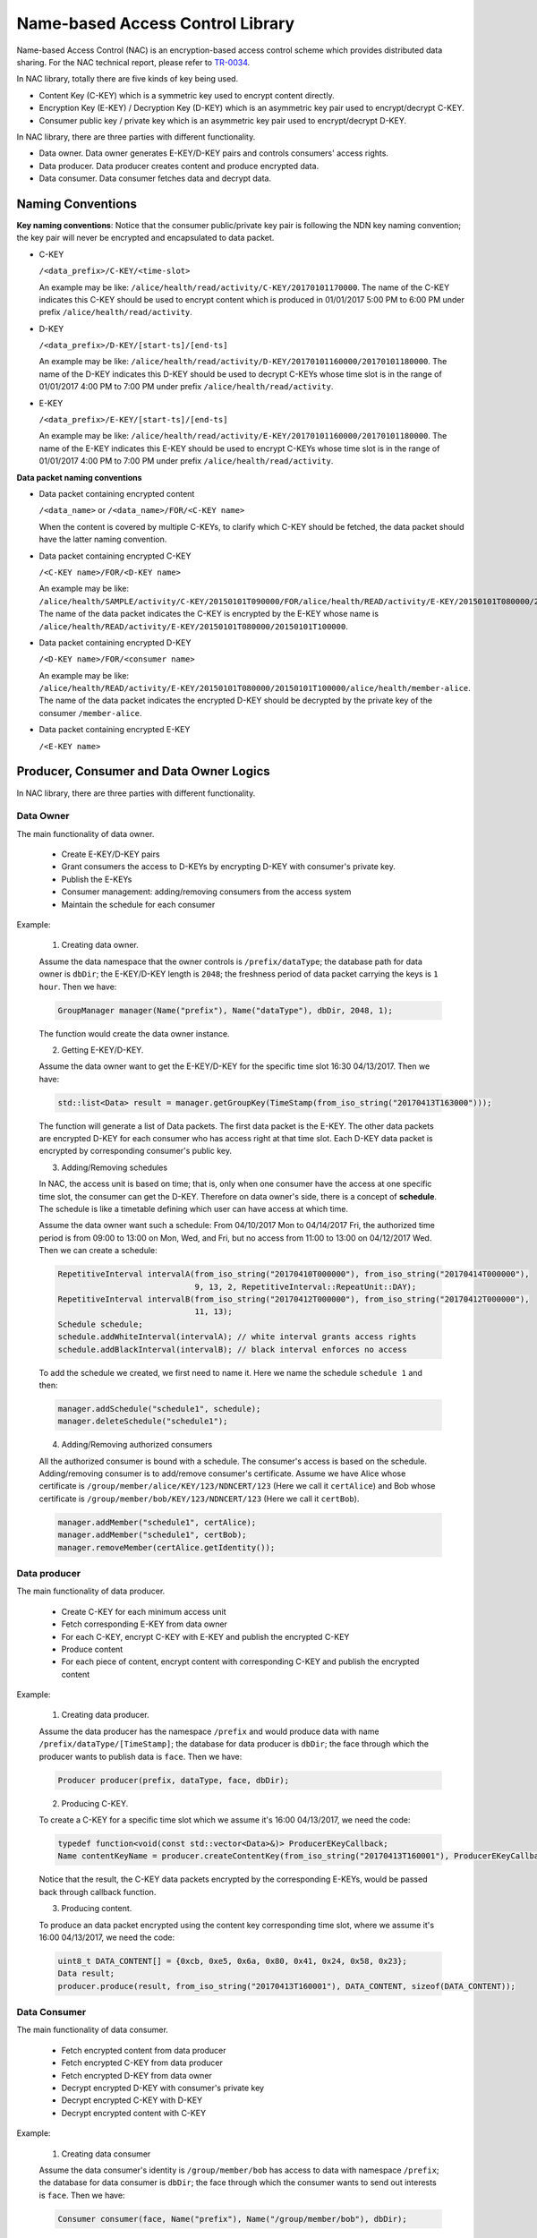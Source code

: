 Name-based Access Control Library
---------------------------------

Name-based Access Control (NAC) is an encryption-based access control scheme which provides distributed data sharing. For the NAC technical report, please refer to `TR-0034 <http://named-data.net/wp-content/uploads/2015/11/ndn-0034-nac.pdf>`_.

In NAC library, totally there are five kinds of key being used.

- Content Key (C-KEY) which is a symmetric key used to encrypt content directly.
- Encryption Key (E-KEY) / Decryption Key (D-KEY) which is an asymmetric key pair used to encrypt/decrypt C-KEY.
- Consumer public key / private key which is an asymmetric key pair used to encrypt/decrypt D-KEY.

In NAC library, there are three parties with different functionality.

- Data owner. Data owner generates E-KEY/D-KEY pairs and controls consumers' access rights.
- Data producer. Data producer creates content and produce encrypted data.
- Data consumer. Data consumer fetches data and decrypt data.

Naming Conventions
~~~~~~~~~~~~~~~~~~

**Key naming conventions**: Notice that the consumer public/private key pair is following the NDN key naming convention; the key pair will never be encrypted and encapsulated to data packet.

- C-KEY

  ``/<data_prefix>/C-KEY/<time-slot>``

  An example may be like: ``/alice/health/read/activity/C-KEY/20170101170000``. The name of the C-KEY indicates this C-KEY should be used to encrypt content which is produced in 01/01/2017 5:00 PM to 6:00 PM under prefix ``/alice/health/read/activity``.

- D-KEY

  ``/<data_prefix>/D-KEY/[start-ts]/[end-ts]``

  An example may be like: ``/alice/health/read/activity/D-KEY/20170101160000/20170101180000``. The name of the D-KEY indicates this D-KEY should be used to decrypt C-KEYs whose time slot is in the range of 01/01/2017 4:00 PM to 7:00 PM under prefix ``/alice/health/read/activity``.

- E-KEY

  ``/<data_prefix>/E-KEY/[start-ts]/[end-ts]``

  An example may be like: ``/alice/health/read/activity/E-KEY/20170101160000/20170101180000``.  The name of the E-KEY indicates this E-KEY should be used to encrypt C-KEYs whose time slot is in the range of 01/01/2017 4:00 PM to 7:00 PM under prefix ``/alice/health/read/activity``.

**Data packet naming conventions**

- Data packet containing encrypted content

  ``/<data_name>`` or ``/<data_name>/FOR/<C-KEY name>``

  When the content is covered by multiple C-KEYs, to clarify which C-KEY should be fetched, the data packet should have the latter naming convention.

- Data packet containing encrypted C-KEY

  ``/<C-KEY name>/FOR/<D-KEY name>``

  An example may be like: ``/alice/health/SAMPLE/activity/C-KEY/20150101T090000/FOR/alice/health/READ/activity/E-KEY/20150101T080000/20150101T100000``. The name of the data packet indicates the C-KEY is encrypted by the E-KEY whose name is ``/alice/health/READ/activity/E-KEY/20150101T080000/20150101T100000``.

- Data packet containing encrypted D-KEY

  ``/<D-KEY name>/FOR/<consumer name>``

  An example may be like: ``/alice/health/READ/activity/E-KEY/20150101T080000/20150101T100000/alice/health/member-alice``. The name of the data packet indicates the encrypted D-KEY should be decrypted by the private key of the consumer ``/member-alice``.

- Data packet containing encrypted E-KEY

  ``/<E-KEY name>``

Producer, Consumer and Data Owner Logics
~~~~~~~~~~~~~~~~~~~~~~~~~~~~~~~~~~~~~~~~

In NAC library, there are three parties with different functionality.

Data Owner
^^^^^^^^^^

The main functionality of data owner.

  * Create E-KEY/D-KEY pairs
  * Grant consumers the access to D-KEYs by encrypting D-KEY with consumer's private key.
  * Publish the E-KEYs
  * Consumer management: adding/removing consumers from the access system
  * Maintain the schedule for each consumer

Example:

  1. Creating data owner.

  Assume the data namespace that the owner controls is ``/prefix/dataType``; the database path for data owner is ``dbDir``; the E-KEY/D-KEY length is ``2048``; the freshness period of data packet carrying the keys is ``1 hour``. Then we have:

  .. code-block:: cpp

    GroupManager manager(Name("prefix"), Name("dataType"), dbDir, 2048, 1);

  The function would create the data owner instance.

  2. Getting E-KEY/D-KEY.

  Assume the data owner want to get the E-KEY/D-KEY for the specific time slot 16:30 04/13/2017. Then we have:

  .. code-block:: cpp

    std::list<Data> result = manager.getGroupKey(TimeStamp(from_iso_string("20170413T163000")));

  The function will generate a list of Data packets. The first data packet is the E-KEY. The other data packets are encrypted D-KEY for each consumer who has access right at that time slot. Each D-KEY data packet is encrypted by corresponding consumer's public key.

  3. Adding/Removing schedules

  In NAC, the access unit is based on time; that is, only when one consumer have the access at one specific time slot, the consumer can get the D-KEY. Therefore on data owner's side, there is a concept of **schedule**. The schedule is like a timetable defining which user can have access at which time.

  Assume the data owner want such a schedule: From 04/10/2017 Mon to 04/14/2017 Fri, the authorized time period is from 09:00 to 13:00 on Mon, Wed, and Fri, but no access from 11:00 to 13:00 on 04/12/2017 Wed. Then we can create a schedule:

  .. code-block:: cpp

    RepetitiveInterval intervalA(from_iso_string("20170410T000000"), from_iso_string("20170414T000000"),
                                 9, 13, 2, RepetitiveInterval::RepeatUnit::DAY);
    RepetitiveInterval intervalB(from_iso_string("20170412T000000"), from_iso_string("20170412T000000"),
                                 11, 13);
    Schedule schedule;
    schedule.addWhiteInterval(intervalA); // white interval grants access rights
    schedule.addBlackInterval(intervalB); // black interval enforces no access

  To add the schedule we created, we first need to name it. Here we name the schedule ``schedule 1`` and then:

  .. code-block:: cpp

    manager.addSchedule("schedule1", schedule);
    manager.deleteSchedule("schedule1");

  4. Adding/Removing authorized consumers

  All the authorized consumer is bound with a schedule. The consumer's access is based on the schedule. Adding/removing consumer is to add/remove consumer's certificate. Assume we have Alice whose certificate is ``/group/member/alice/KEY/123/NDNCERT/123`` (Here we call it ``certAlice``) and Bob whose certificate is ``/group/member/bob/KEY/123/NDNCERT/123`` (Here we call it ``certBob``).

  .. code-block:: cpp

    manager.addMember("schedule1", certAlice);
    manager.addMember("schedule1", certBob);
    manager.removeMember(certAlice.getIdentity());

Data producer
^^^^^^^^^^^^^

The main functionality of data producer.

  * Create C-KEY for each minimum access unit
  * Fetch corresponding E-KEY from data owner
  * For each C-KEY, encrypt C-KEY with E-KEY and publish the encrypted C-KEY
  * Produce content
  * For each piece of content, encrypt content with corresponding C-KEY and publish the encrypted content

Example:

  1. Creating data producer.

  Assume the data producer has the namespace ``/prefix`` and would produce data with name ``/prefix/dataType/[TimeStamp]``; the database for data producer is ``dbDir``; the face through which the producer wants to publish data is ``face``. Then we have:

  .. code-block:: cpp

    Producer producer(prefix, dataType, face, dbDir);

  2. Producing C-KEY.

  To create a C-KEY for a specific time slot which we assume it's 16:00 04/13/2017, we need the code:

  .. code-block:: cpp

    typedef function<void(const std::vector<Data>&)> ProducerEKeyCallback;
    Name contentKeyName = producer.createContentKey(from_iso_string("20170413T160001"), ProducerEKeyCallback());

  Notice that the result, the C-KEY data packets encrypted by the corresponding E-KEYs, would be passed back through callback function.

  3. Producing content.

  To produce an data packet encrypted using the content key corresponding time slot, where we assume it's 16:00 04/13/2017, we need the code:

  .. code-block:: cpp

    uint8_t DATA_CONTENT[] = {0xcb, 0xe5, 0x6a, 0x80, 0x41, 0x24, 0x58, 0x23};
    Data result;
    producer.produce(result, from_iso_string("20170413T160001"), DATA_CONTENT, sizeof(DATA_CONTENT));

Data Consumer
^^^^^^^^^^^^^

The main functionality of data consumer.

  * Fetch encrypted content from data producer
  * Fetch encrypted C-KEY from data producer
  * Fetch encrypted D-KEY from data owner
  * Decrypt encrypted D-KEY with consumer's private key
  * Decrypt encrypted C-KEY with D-KEY
  * Decrypt encrypted content with C-KEY

Example:

  1. Creating data consumer

  Assume the data consumer's identity is ``/group/member/bob`` has access to data with namespace ``/prefix``; the database for data consumer is ``dbDir``; the face through which the consumer wants to send out interests is ``face``. Then we have:

  .. code-block:: cpp

    Consumer consumer(face, Name("prefix"), Name("/group/member/bob"), dbDir);

  2. Consuming data

  When data consumer wants to fetch data packet with name ``/prefix/data``, the code would be like:

  .. code-block:: cpp

    typedef function<void (const Data&, const Buffer&)> ConsumptionCallBack;
    consumer.consume(Name("/prefix/data"), ConsumptionCallback(), ErrorCallback);

  The function would automatically fetch corresponding content data packet, C-KEY data packet, and D-KEY data packet. The decrypted content would be passed back through the ``ConsumptionCallback``.